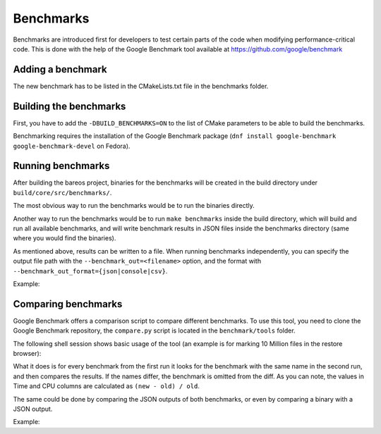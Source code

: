 .. _BareosBenchmarksChapter:

Benchmarks
~~~~~~~~~~

Benchmarks are introduced first for developers to test certain parts of the code when modifying performance-critical code.
This is done with the help of the Google Benchmark tool available at https://github.com/google/benchmark

Adding a benchmark
^^^^^^^^^^^^^^^^^^

The new benchmark has to be listed in the CMakeLists.txt file in the benchmarks folder.


Building the benchmarks
^^^^^^^^^^^^^^^^^^^^^^^

First, you have to add the ``-DBUILD_BENCHMARKS=ON`` to the list of CMake parameters to be able to build the benchmarks.

Benchmarking requires the installation of the Google Benchmark package (``dnf install google-benchmark google-benchmark-devel`` on Fedora).

Running benchmarks
^^^^^^^^^^^^^^^^^^

After building the bareos project, binaries for the benchmarks will be created in the build directory under ``build/core/src/benchmarks/``.

The most obvious way to run the benchmarks would be to run the binaries directly.

Another way to run the benchmarks would be to run ``make benchmarks`` inside the build directory, which will build and run all available benchmarks, and will write benchmark results in JSON files inside the benchmarks directory (same where you would find the binaries).

As mentioned above, results can be written to a file. When running benchmarks independently, you can specify the output file path with the ``--benchmark_out=<filename>`` option, and the format with  ``--benchmark_out_format={json|console|csv}``.

Example:

.. code-block:: shell-session
   :caption: Outputting the result to a json file

   user@host:~$ cd ~/bareosprojects/build-bareos/core/src/benchmarks/
   user@host:~/bareosprojects/build-bareos/core/src/benchmarks$ ./restore_browser_stress_test --benchmark_out=restore_benchmark.json --benchmark_out_format=json
   2021-06-14T13:31:03+01:00
   Running ./restore_browser_stress_test
   Run on (4 X 2594 MHz CPU s)
   CPU Caches:
     L1 Data 32 KiB (x4)
     L1 Instruction 32 KiB (x4)
     L2 Unified 256 KiB (x4)
     L3 Unified 6144 KiB (x4)
   Load Average: 0.88, 0.58, 0.53
   ----------------------------------------------------------
   Benchmark                Time             CPU   Iterations
   ----------------------------------------------------------
   BM_populatetree       26.2 s          26.0 s             1
   BM_markfiles          4.03 s          4.00 s             1
   user@host:~/bareosprojects/build-bareos/core/src/benchmarks$ cat restore_benchmark.json
   {
     "context": {
       "date": "2021-06-14T13:31:03+01:00",
       "host_name": "host",
       "executable": "./restore_browser_stress_test",
       "num_cpus": 4,
       "mhz_per_cpu": 2594,
       "cpu_scaling_enabled": false,
       "caches": [
         {
           "type": "Data",
           "level": 1,
           "size": 32768,
           "num_sharing": 1
         },
         {
           "type": "Instruction",
           "level": 1,
           "size": 32768,
           "num_sharing": 1
         },
         {
           "type": "Unified",
           "level": 2,
           "size": 262144,
           "num_sharing": 1
         },
         {
           "type": "Unified",
           "level": 3,
           "size": 6291456,
           "num_sharing": 1
         }
       ],
       "load_avg": [0.88,0.58,0.53],
       "library_build_type": "release"
     },
     "benchmarks": [
       {
         "name": "BM_populatetree",
         "run_name": "BM_populatetree",
         "run_type": "iteration",
         "repetitions": 0,
         "repetition_index": 0,
         "threads": 1,
         "iterations": 1,
         "real_time": 2.6208405059000143e+01,
         "cpu_time": 2.6008753418000001e+01,
         "time_unit": "s"
       },
       {
         "name": "BM_markfiles",
         "run_name": "BM_markfiles",
         "run_type": "iteration",
         "repetitions": 0,
         "repetition_index": 0,
         "threads": 1,
         "iterations": 1,
         "real_time": 4.0332517730003019e+00,
         "cpu_time": 4.0030990340000017e+00,
         "time_unit": "s"
       }
     ]
   }



Comparing benchmarks
^^^^^^^^^^^^^^^^^^^^

Google Benchmark offers a comparison script to compare different benchmarks.
To use this tool, you need to clone the Google Benchmark repository, the ``compare.py`` script is located in the ``benchmark/tools`` folder.

The following shell session shows basic usage of the tool (an example is for marking 10 Million files in the restore browser):

.. code-block:: shell-session
   :caption: Comparing the same benchmark of two different builds

   user@host:~$ cd ~/benchmark/tools
   user@host:~/benchmark/tools$ ./compare.py benchmarks ~/bareosprojects/build-bareos/core/src/benchmarks/restore_browser_stress_test ~/bareosprojects/build-newcode/core/src/benchmarks/restore_browser_stress_test
   RUNNING: /home/user/bareosprojects/build-bareos/core/src/benchmarks/restore_browser_stress_test --benchmark_out=/tmp/tmpl3v_lavr
   2021-06-14T12:24:22+01:00
   Running /home/user/bareosprojects/build-bareos/core/src/benchmarks/restore_browser_stress_test
   Run on (4 X 2594 MHz CPU s)
   CPU Caches:
     L1 Data 32 KiB (x4)
     L1 Instruction 32 KiB (x4)
     L2 Unified 256 KiB (x4)
     L3 Unified 6144 KiB (x4)
   Load Average: 2.53, 2.74, 1.39
   ----------------------------------------------------------
   Benchmark                Time             CPU   Iterations
   ----------------------------------------------------------
   BM_populatetree       25.0 s          24.8 s             1
   BM_markfiles          4.03 s          3.99 s             1
   RUNNING: /home/user/bareosprojects/build-newcode/core/src/benchmarks/restore_browser_stress_test --benchmark_out=/tmp/tmpcfzev4gt
   2021-06-14T12:24:54+01:00
   Running /home/user/bareosprojects/build-newcode/core/src/benchmarks/restore_browser_stress_test
   Run on (4 X 2594 MHz CPU s)
   CPU Caches:
     L1 Data 32 KiB (x4)
     L1 Instruction 32 KiB (x4)
     L2 Unified 256 KiB (x4)
     L3 Unified 6144 KiB (x4)
   Load Average: 2.16, 2.63, 1.40
   ----------------------------------------------------------
   Benchmark                Time             CPU   Iterations
   ----------------------------------------------------------
   BM_populatetree       28.1 s          27.9 s             1
   BM_markfiles          4.15 s          4.11 s             1
   Comparing /home/user/bareosprojects/build-bareos/core/src/benchmarks/restore_browser_stress_test to /home/user/bareosprojects/build-newcode/core/src/benchmarks/restore_browser_stress_test
   Benchmark                         Time             CPU      Time Old      Time New       CPU Old       CPU New
   --------------------------------------------------------------------------------------------------------------
   BM_populatetree                +0.1234         +0.1257            25            28            25            28
   BM_markfiles                   +0.0297         +0.0291             4             4             4             4

What it does is for every benchmark from the first run it looks for the benchmark with the same name in the second run, and then compares the results. If the names differ, the benchmark is omitted from the diff.
As you can note, the values in Time and CPU columns are calculated as ``(new - old) / old``.

The same could be done by comparing the JSON outputs of both benchmarks, or even by comparing a binary with a JSON output.

Example:

.. code-block:: shell-session
   :caption: Comparing benchmarks with json outputs

   user@host:~/benchmark/tools$ ./compare.py benchmarks ~/bareosprojects/build-bareos/core/src/benchmarks/restore_benchmark.json ~/bareosprojects/build-newcode/core/src/benchmarks/restore_benchmark.json
   Comparing /home/user/bareosprojects/build-bareos/core/src/benchmarks/restore_benchmark.json to /home/user/bareosprojects/build-bareos/core/src/benchmarks/restore_benchmark.json
   Benchmark                         Time             CPU      Time Old      Time New       CPU Old       CPU New
   --------------------------------------------------------------------------------------------------------------
   BM_populatetree                -0.2390         -0.2390            26            20            26            20
   BM_markfiles                   -0.0338         -0.0322             3             3             3             3

